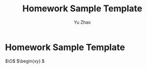 
#+title: Homework Sample Template
#+author: Yu Zhao
* Homework Sample Template
  $\newcommand{\N}{\mathbb{N}}$
  $\newcommand{\Z}{\mathbb{Z}}$
  $\newcommand{\Q}{\mathbb{Q}}$
  $\newcommand{\R}{\mathbb{R}}$
  $\newcommand{\C}{\mathbb{C}}$
  $\renewcommand{\O}{\mathcal{O}}$ 
  
  
$\O$
$\begin{xy}
\xymatrix {
U \ar@/_{/[ddr]_{y \ar@{.>}[dr]|{\langle x,y \rangle} \ar@/^{/[drr]^{x \\
 & X \times_{Z Y \ar[d]^{q \ar[r]_{p & X \ar[d]_{f \\
 & Y \ar[r]^{g & Z
}
\end{xy}}}}}}}}}
}$
